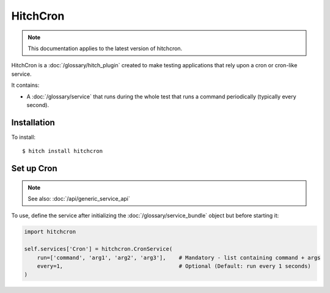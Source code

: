 HitchCron
=========

.. note::

    This documentation applies to the latest version of hitchcron.

HitchCron is a :doc:`/glossary/hitch_plugin` created to make testing applications that rely upon a cron or cron-like service.

It contains:

* A :doc:`/glossary/service` that runs during the whole test that runs a command periodically (typically every second).



Installation
------------

To install::

    $ hitch install hitchcron


Set up Cron
-----------

.. note::

    See also: :doc:`/api/generic_service_api`

To use, define the service after initializing the :doc:`/glossary/service_bundle` object but before starting it:

.. code-block:: python

    import hitchcron

    self.services['Cron'] = hitchcron.CronService(
        run=['command', 'arg1', 'arg2', 'arg3'],    # Mandatory - list containing command + args
        every=1,                                    # Optional (Default: run every 1 seconds)
    )

